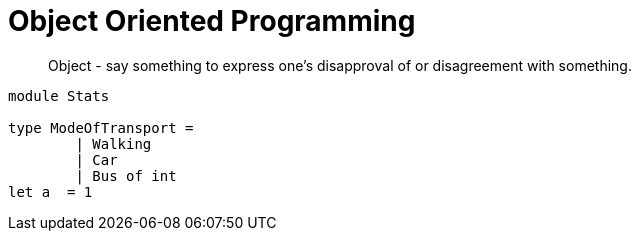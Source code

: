 = Object Oriented Programming
:hp-tags: OOP

____
Object - say something to express one's disapproval of or disagreement with something.
____


[soure, fsharp]
----

module Stats

type ModeOfTransport =
	| Walking
	| Car
   	| Bus of int
let a  = 1
----





